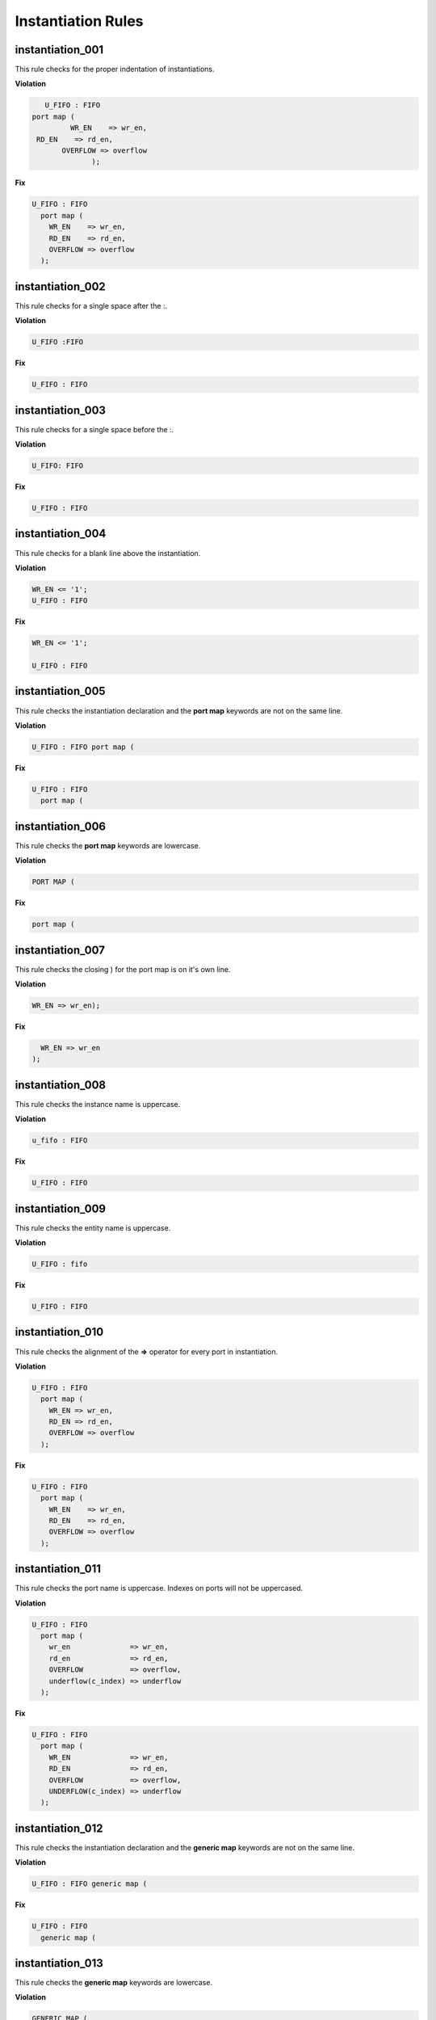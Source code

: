Instantiation Rules
-------------------

instantiation_001
#################

This rule checks for the proper indentation of instantiations.

**Violation**

.. code-block:: vhdl

     U_FIFO : FIFO
  port map (
           WR_EN    => wr_en,
   RD_EN    => rd_en,
         OVERFLOW => overflow
                );

**Fix**

.. code-block:: vhdl

   U_FIFO : FIFO
     port map (
       WR_EN    => wr_en,
       RD_EN    => rd_en,
       OVERFLOW => overflow
     );

instantiation_002
#################

This rule checks for a single space after the :.

**Violation**

.. code-block:: vhdl

   U_FIFO :FIFO

**Fix**

.. code-block:: vhdl

   U_FIFO : FIFO

instantiation_003
#################

This rule checks for a single space before the :.

**Violation**

.. code-block:: vhdl

   U_FIFO: FIFO

**Fix**

.. code-block:: vhdl

   U_FIFO : FIFO

instantiation_004
#################

This rule checks for a blank line above the instantiation.

**Violation**

.. code-block:: vhdl

   WR_EN <= '1';
   U_FIFO : FIFO

**Fix**

.. code-block:: vhdl

   WR_EN <= '1';

   U_FIFO : FIFO

instantiation_005
#################

This rule checks the instantiation declaration and the **port map** keywords are not on the same line.

**Violation**

.. code-block:: vhdl

   U_FIFO : FIFO port map (

**Fix**

.. code-block:: vhdl

   U_FIFO : FIFO
     port map (

instantiation_006
#################

This rule checks the **port map** keywords are lowercase.

**Violation**

.. code-block:: vhdl

   PORT MAP (

**Fix**

.. code-block:: vhdl

   port map (

instantiation_007
#################

This rule checks the closing ) for the port map is on it's own line.

**Violation**

.. code-block:: vhdl

    WR_EN => wr_en);

**Fix**

.. code-block:: vhdl

      WR_EN => wr_en
    );

instantiation_008
#################

This rule checks the instance name is uppercase.

**Violation**

.. code-block:: vhdl

   u_fifo : FIFO

**Fix**

.. code-block:: vhdl

   U_FIFO : FIFO

instantiation_009
#################

This rule checks the entity name is uppercase.

**Violation**

.. code-block:: vhdl

   U_FIFO : fifo


**Fix**

.. code-block:: vhdl

   U_FIFO : FIFO

instantiation_010
#################

This rule checks the alignment of the **=>** operator for every port in instantiation.

**Violation**

.. code-block:: vhdl

   U_FIFO : FIFO
     port map (
       WR_EN => wr_en,
       RD_EN => rd_en,
       OVERFLOW => overflow
     );

**Fix**

.. code-block:: vhdl

   U_FIFO : FIFO
     port map (
       WR_EN    => wr_en,
       RD_EN    => rd_en,
       OVERFLOW => overflow
     );

instantiation_011
#################

This rule checks the port name is uppercase.
Indexes on ports will not be uppercased.

**Violation**

.. code-block:: vhdl

   U_FIFO : FIFO
     port map (
       wr_en              => wr_en,
       rd_en              => rd_en,
       OVERFLOW           => overflow,
       underflow(c_index) => underflow
     );

**Fix**

.. code-block:: vhdl

   U_FIFO : FIFO
     port map (
       WR_EN              => wr_en,
       RD_EN              => rd_en,
       OVERFLOW           => overflow,
       UNDERFLOW(c_index) => underflow
     );

instantiation_012
#################

This rule checks the instantiation declaration and the **generic map** keywords are not on the same line.

**Violation**

.. code-block:: vhdl

   U_FIFO : FIFO generic map (

**Fix**

.. code-block:: vhdl

   U_FIFO : FIFO
     generic map (

instantiation_013
#################

This rule checks the **generic map** keywords are lowercase.

**Violation**

.. code-block:: vhdl

   GENERIC MAP (

**Fix**

.. code-block:: vhdl

   generic map (

instantiation_014
#################

This rule checks for the closing parenthesis *)* on generic maps are on their own line.

**Violation**

.. code-block:: vhdl

   INSTANCE_NAME : ENTITY_NAME
     generic map (
       GENERIC_1 => 0,
       GENERIC_2 => TRUE,
       GENERIC_3 => FALSE)

**Fix**

.. code-block:: vhdl

   INSTANCE_NAME : ENTITY_NAME
     generic map (
       GENERIC_1 => 0,
       GENERIC_2 => TRUE,
       GENERIC_3 => FALSE
     )

instantiation_015
#################

This rule checks the alignment of the **=>** operator for every generic.

**Violation**

.. code-block:: vhdl

   U_FIFO : FIFO
     generic map (
       DEPTH => 512,
       WIDTH    => 32
     )

**Fix**

.. code-block:: vhdl

   U_FIFO : FIFO
     generic map (
       DEPTH    => 512,
       WIDTH    => 32
     )

instantiation_016
#################

This rule checks generic names are uppercase.

**Violation**

.. code-block:: vhdl

   U_FIFO : FIFO
     generic map (
       depth => 512,
       width => 32
     )

**Fix**

.. code-block:: vhdl

   U_FIFO : FIFO
     generic map (
       DEPTH => 512,
       WIDTH => 32
     )


instantiation_017
#################

This rule checks if the **generic map** keywords and a generic assignment are on the same line.

**Violation**

.. code-block:: vhdl

     generic map (DEPTH => 512,
       WIDTH => 32
     )

**Fix**

.. code-block:: vhdl

     generic map (
       DEPTH => 512,
       WIDTH => 32
     )

instantiation_018
#################

This rule checks for a single space between the **map** keyword and the (.

**Violation**

.. code-block:: vhdl

   generic map(

   generic map   (

**Fix**

.. code-block:: vhdl

   generic map (

   generic map (

instantiation_019
#################

This rule checks for a blank line below the end of the instantiation declaration.

**Violation**

.. code-block:: vhdl

   U_FIFO : FIFO
     port map (
       WR_EN    => wr_en,
       RD_EN    => rd_en,
       OVERFLOW => overflow
     );
   U_RAM : RAM

**Fix**

.. code-block:: vhdl

   U_FIFO : FIFO
     port map (
       WR_EN    => wr_en,
       RD_EN    => rd_en,
       OVERFLOW => overflow
     );

   U_RAM : RAM

instantiation_020
#################

This rule checks for a port assignment on the same line as the **port map** keyword.

**Violation**

.. code-block:: vhdl

   U_FIFO : FIFO
     port map (WR_EN    => wr_en,
       RD_EN    => rd_en,
       OVERFLOW => overflow
     );

**Fix**

.. code-block:: vhdl

   U_FIFO : FIFO
     port map (
       WR_EN    => wr_en,
       RD_EN    => rd_en,
       OVERFLOW => overflow
     );

instantiation_021
#################

This rule checks multiple port assignments on the same line.

**Violation**

.. code-block:: vhdl

   port map (
     WR_EN => w_wr_en, RD_EN => w_rd_en,
     OVERFLOW => w_overflow
   );

**Fix**

.. code-block:: vhdl

   port map (
     WR_EN => w_wr_en,
     RD_EN => w_rd_en,
     OVERFLOW => w_overflow
   );

instantiation_022
#################

This rule checks for a single space after the **=>** operator in port maps.

**Violation**

.. code-block:: vhdl

   U_FIFO : FIFO
     port map (
       WR_EN    =>   wr_en,
       RD_EN    =>rd_en,
       OVERFLOW =>     overflow
     );

**Fix**

.. code-block:: vhdl

   U_FIFO : FIFO
     port map (
       WR_EN    => wr_en,
       RD_EN    => rd_en,
       OVERFLOW => overflow
     );

instantiation_023
#################

This rule checks for comments at the end of the port and generic assignments in instantiations.
These comments represent additional maintainence.
They will be out of sync with the entity at some point.
Refer to the entity for port types, port directions and purpose.

**Violation**

.. code-block:: vhdl

   WR_EN => w_wr_en;   -- out : std_logic
   RD_EN => w_rd_en;   -- Reads data when asserted

**Fix**

.. code-block:: vhdl

   WR_EN => w_wr_en;
   RD_EN => w_rd_en;

instantiation_024
#################

This rule checks for positional generics and ports.
Positional ports and generics are subject to problems when the position of the underlying component changes.

**Violation**

.. code-block:: vhdl

   port map (
     WR_EN, RD_EN, OVERFLOW
   );

**Fix**

Use explicit port mapping.

.. code-block:: vhdl

   port map (
     WR_EN    => WR_EN;
     RD_EN    => RD_EN;
     OVERFLOW => OVERFLOW
   );

instantiation_025
#################

This rule checks the ( is on the same line as the **port map** keywords.

**Violation**

.. code-block:: vhdl

   port map
   (
     WR_EN    => WR_EN,
     RD_EN    => RD_EN,
     OVERFLOW => OVERFLOW
   );

**Fix**

Use explicit port mapping.

.. code-block:: vhdl

   port map (
     WR_EN    => WR_EN,
     RD_EN    => RD_EN,
     OVERFLOW => OVERFLOW
   );

instantiation_026
#################

This rule checks the ( is on the same line as the **generic map** keywords.

**Violation**

.. code-block:: vhdl

   generic map
   (
     WIDTH => 32,
     DEPTH => 512
   )

**Fix**

Use explicit port mapping.

.. code-block:: vhdl

   generic map (
     WIDTH => 32,
     DEPTH => 512
   )

instantiation_027
#################

This rule checks for the **entity** keyword is lowercase in direct instantiations.

**Violation**

.. code-block:: vhdl

   INSTANCE_NAME : ENTITY library.ENTITY_NAME

**Fix**

.. code-block:: vhdl

   INSTANCE_NAME : entity library.ENTITY_NAME

instantiation_028
#################

This rule checks the entity name is uppercase in direct instantiations.

**Violation**

.. code-block:: vhdl

   INSTANCE_NAME : entity library.entity_name

**Fix**

.. code-block:: vhdl

   INSTANCE_NAME : entity library.ENTITY_NAME

instantiation_029
#################

This rule checks for alignment of inline comments in an instantiation

**Violation**

.. code-block:: vhdl

       WR_EN     => write_enable,        -- Wrte enable
       RD_EN     => read_enable,    -- Read enable
       OVERLFLOW => overflow,         -- FIFO has overflowed

**Fix**

.. code-block:: vhdl

       WR_EN     => write_enable,        -- Wrte enable
       RD_EN     => read_enable,         -- Read enable
       OVERLFLOW => overflow,            -- FIFO has overflowed

instantiation_030
#################

This rule checks for a single space after the **=>** keyword in generic maps.

**Violation**

.. code-block:: vhdl

   generic map
   (
     WIDTH =>    32,
     DEPTH => 512
   )

**Fix**

.. code-block:: vhdl

   generic map
   (
     WIDTH => 32,
     DEPTH => 512
   )
